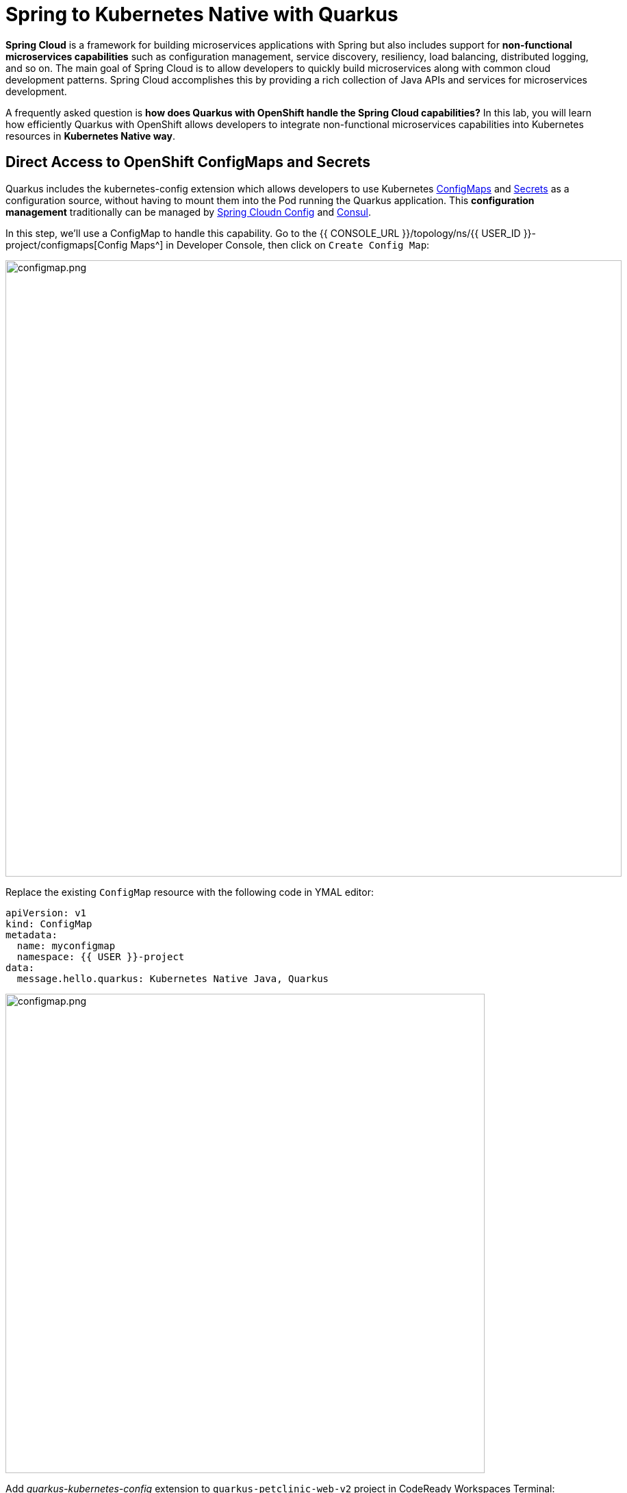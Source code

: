 = Spring to Kubernetes Native with Quarkus
:experimental:

*Spring Cloud* is a framework for building microservices applications with Spring but also includes support for *non-functional microservices capabilities* such as configuration management, service discovery, resiliency, load balancing, distributed logging, and so on. The main goal of Spring Cloud is to allow developers to quickly build microservices along with common cloud development patterns. Spring Cloud accomplishes this by providing a rich collection of Java APIs and services for microservices development.

A frequently asked question is *how does Quarkus with OpenShift handle the Spring Cloud capabilities?* In this lab, you will learn how efficiently Quarkus with OpenShift allows developers to integrate non-functional microservices capabilities into Kubernetes resources in *Kubernetes Native way*. 

== Direct Access to OpenShift ConfigMaps and Secrets

Quarkus includes the kubernetes-config extension which allows developers to use Kubernetes https://cloud.google.com/kubernetes-engine/docs/concepts/configmap[ConfigMaps^] and https://cloud.google.com/kubernetes-engine/docs/concepts/secret[Secrets^] as a configuration source, without having to mount them into the Pod running the Quarkus application. This *configuration management* traditionally can be managed by https://spring.io/projects/spring-cloud-config[Spring Cloudn Config^] and https://www.consul.io/[Consul^].

In this step, we'll use a ConfigMap to handle this capability. Go to the {{ CONSOLE_URL }}/topology/ns/{{ USER_ID }}-project/configmaps[Config Maps^] in Developer Console, then click on `Create Config Map`:

image::create-configmap.png[configmap.png, 900]

Replace the existing `ConfigMap` resource with the following code in YMAL editor:

[source,yaml,role="copypaste"]
----
apiVersion: v1
kind: ConfigMap
metadata:
  name: myconfigmap
  namespace: {{ USER }}-project
data:
  message.hello.quarkus: Kubernetes Native Java, Quarkus
----

image::myconfigmap.png[configmap.png, 700]

Add _quarkus-kubernetes-config_ extension to `quarkus-petclinic-web-v2` project in CodeReady Workspaces Terminal:

[source,sh,role="copypaste"]
----
mvn -q quarkus:add-extension -Dextensions="kubernetes-config" -f $CHE_PROJECTS_ROOT/quarkus-workshop-m3-labs/quarkus-petclinic-web-v2
----

This extension works by reading ConfigMaps and Secrets directly from the Kubernetes API server using the https://quarkus.io/guides/kubernetes-client[Kubernetes Client^]. The extension understands the following types of ConfigMaps and Secrets as input sources:

* ConfigMaps and Secrets that contain _literal data_
* ConfigMaps and Secrets created from files named _application.properties_, _application.yaml_ or _application.yml_.

You should see in the output:

[source,console]
----
✅ Extension io.quarkus:quarkus-kubernetes-config has been installed
----

Open `application.properties` file in `src/main/resources` of *quarkus-petclinic-web-v2* project then append the following configuration:

[source,shell,role="copypaste"]
----
%prod.quarkus.kubernetes-config.enabled=true
%prod.quarkus.kubernetes-config.config-maps=myconfigmap
----

[NOTE]
====
The properties obtained from the ConfigMaps and Secrets have a higher priority than (i.e. they override) any properties of the same name that are found in _application.properties_ (or the YAML equivalents), but they have lower priority than properties set via Environment Variables or Java System Properties. Furthermore, when multiple ConfigMaps (or Secrets) are used, ConfigMaps (or Secrets) defined later in the list have a higher priority that ConfigMaps defined earlier in the list. Finally, when both ConfigMaps and Secrets are used, the latter always a higher priority than the former.
====

Open `WelcomeResource.java` class file in `src/main/java/org/acme/rest` of *quarkus-petclinic-web-v2* project, and add the following code:

[source,java,role="copypaste"]
----
    @ConfigProperty(name = "message.hello.quarkus")
    String message;
----

Then replace `get()` method with the following codes:

[source,java,role="copypaste"]
----
    @GET
    @Produces(MediaType.TEXT_HTML)
    public TemplateInstance get() {
        return welcome.data("active", "home")
                .data("message", message);
    }
----

Also, don’t forget to add the import statement by adding the import statement for *WelcomeResource* near the top:

[source,java,role="copypaste"]
----
import org.eclipse.microprofile.config.inject.ConfigProperty;
----

Let's the Qute template to show the message that refers to OpenShift ConfigMap. Open `welcome.html` file in `src/main/resources/templates` of *quarkus-petclinic-web-v2* project, and replace the following code:

[source,html,role="copypaste"]
----
<h2>Welcome, {message}</h2>
----

*Rebuild* and *redeploy* the people application via running the following maven plugin in CodeReady Workspaces Terminal:

[source,sh,role="copypaste"]
----
mvn clean package -f $CHE_PROJECTS_ROOT/quarkus-workshop-m3-labs/quarkus-petclinic-web-v2
----

When the build and deployment complete, the app is deployed to OpenShift. Back on the http://petclinic-web-v2-{{ USER_ID }}-project.{{ ROUTE_SUBDOMAIN}}[Welcome Page^] then you shoud see this:

image::quarkus-welcome-configmap.png[configmap.png, 900]

== Add Health Probe to Quarkus

Spring Cloud has in-application libraries for creating resilient, fault-tolerant microservices using https://github.com/Netflix/Hystrix[Hystrix^] (with bulkhead and circuit breaker patterns) and https://github.com/Netflix/ribbon[Ribbon^] (for load balancing). But that alone is not enough, and when it is combined with Kubernetes health checks, process restarts and auto-scaling capabilities turn microservices into a true antifragile system.

Quarkus application can utilize the *MicroProfile Health* specification through the _SmallRye Health_ extension to provide information about their state(_liveness_ and _readiness_) to external viewers which is typically useful in cloud environments where automated processes must be able to determine whether the application should be discarded or restarted.

When you deployed the the remaining microservices(_Visits_, _Customers_, _Web_), the `/health` endpoint in each microservice is automatically exposed directly that can be used to run the health check procedures. For example, the *customers* service is still running, so you can exercise the default (no-op) health check with this command in a separate Terminal:

[source,sh,role="copypaste copypaste"]
----
curl $(oc get route customers-service -o=go-template --template={% raw %}'{{ .spec.host }}'{% endraw %})/health | jq
----

The output shows:

[source,json]
----
{
  "status": "UP",
  "checks": [
    {
      "name": "Database connections health check",
      "status": "UP"
    }
  ]
}
----

The general _outcome_ of the health check is computed as a logical AND of all the declared health check procedures. Quarkus extensions can also provide default health checks out of the box, which is why you see the `Database connections health check` above, since we are using a database extension.

Let’s fill in the class by creating a new RESTful endpoint which will be used by OpenShift to probe our services. Open an empty `OwnersHealthCheck.java` class file in `src/main/java/org/acme/rest` of *quarkus-petclinic-customers-service* project, and add the following code:

[source,java,role="copypaste"]
----
package org.acme.rest;

import javax.enterprise.context.ApplicationScoped;
import javax.inject.Inject;

import org.acme.service.OwnersService;
import org.eclipse.microprofile.health.HealthCheck;
import org.eclipse.microprofile.health.HealthCheckResponse;
import org.eclipse.microprofile.health.Readiness;

@Readiness
@ApplicationScoped
public class OwnersHealthCheck implements HealthCheck {

    @Inject
    OwnersService ownersService;

    @Override
    public HealthCheckResponse call() {

        if (ownersService.findAll() != null) {
            return HealthCheckResponse.named("Success of Owners Health Check!!!").up().build();
        } else {
            return HealthCheckResponse.named("Failure of Owners Health Check!!!").down().build();
        }
    }
}
----

The `call()` method exposes an HTTP GET endpoint which will return the status of the service. The logic of this check does a simple query to the underlying database to ensure the connection to it is stable and available. The method is also annotated with MicroProfile's `@Readiness` annotation, which directs Quarkus to expose this endpoint as a health check at `/health/ready`.

*Rebuild* and *redeploy* the people application via running the following maven plugin in CodeReady Workspaces Terminal:

[source,sh,role="copypaste"]
----
mvn clean package -f $CHE_PROJECTS_ROOT/quarkus-workshop-m3-labs/quarkus-petclinic-customers-service
----

When the build completes, the app is deployed to OpenShift. Access the health endpoint again using _curl_ and the result looks like:

[source,sh,role="copypaste copypaste"]
----
curl $(oc get route customers-service -o=go-template --template={% raw %}'{{ .spec.host }}'{% endraw %})/health | jq
----

The result should be:

[source,json]
----
{
  "status": "UP",
  "checks": [
    {
      "name": "Database connections health check",
      "status": "UP"
    },
    {
      "name": "Success of Owners Health Check!!!",
      "status": "UP"
    }
  ]
}
----

You now see the default health check, along with your new customer(owner) health check.

[NOTE]
====
You can define separate readiness and liveness probes using `@Liveness` and `@Readiness` annotations and access them separately at `/health/live` and `/health/ready`.
====

Back on the {{ CONSOLE_URL }}/topology/ns/{{ USER_ID }}-project[Topology View^] and click on `DC(customers-service)` then select `Edit Health Checks` in *Actions* dropbox:

image::customers-dc.png[health.png, 900]

You should see `Readiness Probe` and `Liveness Probe` are already added along with Quarkus MicroProfile health specification:

image::health-probe.png[health.png, 700]

Click on `Edit Probe` in _Readniess Probe_ then you should see the way to check if the container is ready to handle requests. A failed readiness probe means that a container should not receive any traffic from a proxy, even if it's running:

image::readiness-probe.png[health.png, 700]

== Congratulations!

You have successfully integrated non-functional microservices capabilities into Kubernetes/OpenShift resources in *Kubernetes Native way*.
